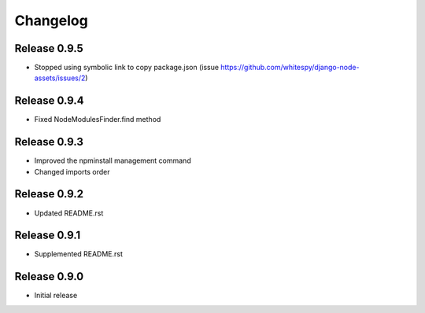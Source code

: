 #########
Changelog
#########

Release 0.9.5
-------------

- Stopped using symbolic link to copy package.json (issue https://github.com/whitespy/django-node-assets/issues/2)

Release 0.9.4
-------------

- Fixed NodeModulesFinder.find method

Release 0.9.3
-------------

- Improved the npminstall management command
- Changed imports order

Release 0.9.2
-------------

- Updated README.rst

Release 0.9.1
-------------

- Supplemented README.rst

Release 0.9.0
-------------

- Initial release
